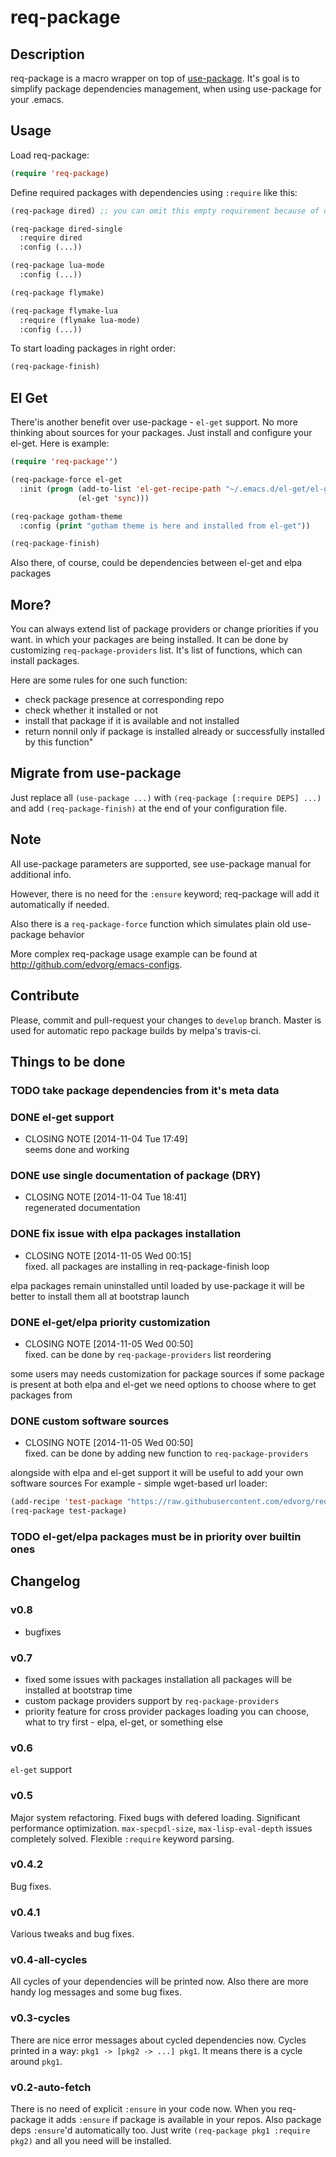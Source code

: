 * req-package

** Description

   req-package is a macro wrapper on top of [[https://github.com/jwiegley/use-package][use-package]].
   It's goal is to simplify package dependencies management,
   when using use-package for your .emacs.

** Usage

   Load req-package:

   #+BEGIN_SRC emacs-lisp
(require 'req-package)
   #+END_SRC

   Define required packages with dependencies using =:require= like this:

   #+BEGIN_SRC emacs-lisp
   (req-package dired) ;; you can omit this empty requirement because of dired-single

   (req-package dired-single
     :require dired
     :config (...))

   (req-package lua-mode
     :config (...))

   (req-package flymake)

   (req-package flymake-lua
     :require (flymake lua-mode)
     :config (...))
   #+END_SRC

   To start loading packages in right order:

   #+BEGIN_SRC emacs-lisp
   (req-package-finish)
   #+END_SRC

** El Get

   There'is another benefit over use-package - =el-get= support.
   No more thinking about sources for your packages.
   Just install and configure your el-get.
   Here is example:

   #+BEGIN_SRC emacs-lisp
    (require 'req-package'')

    (req-package-force el-get
      :init (progn (add-to-list 'el-get-recipe-path "~/.emacs.d/el-get/el-get/recipes")
                   (el-get 'sync)))

    (req-package gotham-theme
      :config (print "gotham theme is here and installed from el-get"))

    (req-package-finish)
   #+END_SRC

   Also there, of course, could be dependencies between el-get and elpa packages

** More?

   You can always extend list of package providers or change priorities if you want.
   in which your packages are being installed.
   It can be done by customizing =req-package-providers= list.
   It's list of functions, which can install packages.

   Here are some rules for one such function:

- check package presence at corresponding repo
- check whether it installed or not
- install that package if it is available and not installed
- return nonnil only if package is installed already or
  successfully installed by this function"

** Migrate from use-package

   Just replace all =(use-package ...)= with =(req-package [:require DEPS] ...)= and add =(req-package-finish)= at the end of your configuration file.

** Note

   All use-package parameters are supported, see use-package manual
   for additional info.

   However, there is no need for the =:ensure= keyword; req-package will add it automatically if needed.

   Also there is a =req-package-force= function which simulates plain old use-package behavior

   More complex req-package usage example can be found at http://github.com/edvorg/emacs-configs.

** Contribute

   Please, commit and pull-request your changes to =develop= branch.
   Master is used for automatic repo package builds by melpa's travis-ci.

** Things to be done

*** TODO take package dependencies from it's meta data

*** DONE el-get support
    CLOSED: [2014-11-04 Tue 17:49]
    - CLOSING NOTE [2014-11-04 Tue 17:49] \\
      seems done and working

*** DONE use single documentation of package (DRY)
    CLOSED: [2014-11-04 Tue 18:41]
    - CLOSING NOTE [2014-11-04 Tue 18:41] \\
      regenerated documentation

*** DONE fix issue with elpa packages installation
    CLOSED: [2014-11-05 Wed 00:15]
    - CLOSING NOTE [2014-11-05 Wed 00:15] \\
      fixed. all packages are installing in req-package-finish loop

    elpa packages remain uninstalled until loaded by use-package
    it will be better to install them all at bootstrap launch

*** DONE el-get/elpa priority customization
    CLOSED: [2014-11-05 Wed 00:50]
    - CLOSING NOTE [2014-11-05 Wed 00:50] \\
      fixed. can be done by =req-package-providers= list reordering

    some users may needs customization for package sources
    if some package is present at both elpa and el-get
    we need options to choose where to get packages from

*** DONE custom software sources
    CLOSED: [2014-11-05 Wed 00:50]
    - CLOSING NOTE [2014-11-05 Wed 00:50] \\
      fixed. can be done by adding new function to =req-package-providers=

    alongside with elpa and el-get support it will be useful to add your own software sources
    For example - simple wget-based url loader:

    #+BEGIN_SRC emacs-lisp
    (add-recipe 'test-package "https://raw.githubusercontent.com/edvorg/req-package/master/req-package.el")
    (req-package test-package)
    #+END_SRC

*** TODO el-get/elpa packages must be in priority over builtin ones

** Changelog

*** v0.8

    - bugfixes

*** v0.7

    - fixed some issues with packages installation
      all packages will be installed at bootstrap time
    - custom package providers support by =req-package-providers=
    - priority feature for cross provider packages loading
      you can choose, what to try first - elpa, el-get, or something else

*** v0.6
    =el-get= support

*** v0.5
    Major system refactoring.
    Fixed bugs with defered loading.
    Significant performance optimization.
    =max-specpdl-size=, =max-lisp-eval-depth= issues completely solved.
    Flexible =:require= keyword parsing.

*** v0.4.2
    Bug fixes.

*** v0.4.1
    Various tweaks and bug fixes.

*** v0.4-all-cycles
    All cycles of your dependencies will be printed now.
    Also there are more handy log messages and some bug fixes.

*** v0.3-cycles
    There are nice error messages about cycled dependencies now.
    Cycles printed in a way: =pkg1 -> [pkg2 -> ...] pkg1=.
    It means there is a cycle around =pkg1=.

*** v0.2-auto-fetch
    There is no need of explicit =:ensure= in your code now.
    When you req-package it adds =:ensure= if package is available in your repos.
    Also package deps =:ensure='d automatically too.
    Just write =(req-package pkg1 :require pkg2)= and all you need will be installed.
